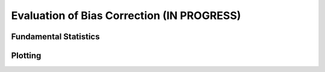 Evaluation of Bias Correction **(IN PROGRESS)**
===============================================

Fundamental Statistics
----------------------

Plotting
--------
